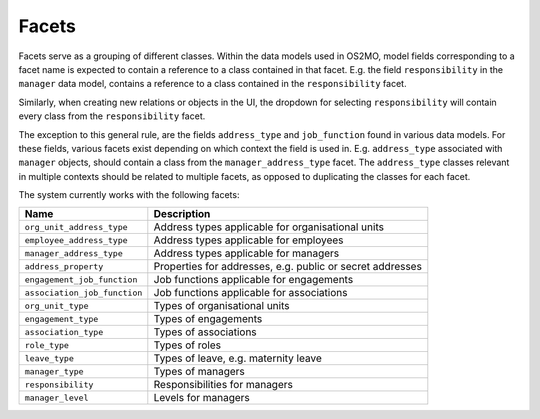 Facets
======

Facets serve as a grouping of different classes.
Within the data models used in OS2MO, model fields corresponding to a facet
name is expected to contain a reference to a class contained in that facet.
E.g. the field ``responsibility`` in the ``manager`` data model, contains a
reference to a class contained in the ``responsibility`` facet.

Similarly, when creating new relations or objects in the UI, the dropdown for
selecting ``responsibility`` will contain every class from the
``responsibility`` facet.

The exception to this general rule, are the fields ``address_type`` and
``job_function`` found in various data models. For these fields, various
facets exist depending on which context the field is used in.
E.g. ``address_type`` associated with ``manager`` objects, should contain a
class from the ``manager_address_type`` facet. The ``address_type`` classes
relevant in multiple contexts should be related to multiple facets, as
opposed to duplicating the classes for each facet.

The system currently works with the following facets:

+------------------------------+-----------------------------------------------------------+
| Name                         | Description                                               |
+==============================+===========================================================+
| ``org_unit_address_type``    | Address types applicable for organisational units         |
+------------------------------+-----------------------------------------------------------+
| ``employee_address_type``    | Address types applicable for employees                    |
+------------------------------+-----------------------------------------------------------+
| ``manager_address_type``     | Address types applicable for managers                     |
+------------------------------+-----------------------------------------------------------+
| ``address_property``         | Properties for addresses, e.g. public or secret addresses |
+------------------------------+-----------------------------------------------------------+
| ``engagement_job_function``  | Job functions applicable for engagements                  |
+------------------------------+-----------------------------------------------------------+
| ``association_job_function`` | Job functions applicable for associations                 |
+------------------------------+-----------------------------------------------------------+
| ``org_unit_type``            | Types of organisational units                             |
+------------------------------+-----------------------------------------------------------+
| ``engagement_type``          | Types of engagements                                      |
+------------------------------+-----------------------------------------------------------+
| ``association_type``         | Types of associations                                     |
+------------------------------+-----------------------------------------------------------+
| ``role_type``                | Types of roles                                            |
+------------------------------+-----------------------------------------------------------+
| ``leave_type``               | Types of leave, e.g. maternity leave                      |
+------------------------------+-----------------------------------------------------------+
| ``manager_type``             | Types of managers                                         |
+------------------------------+-----------------------------------------------------------+
| ``responsibility``           | Responsibilities for managers                             |
+------------------------------+-----------------------------------------------------------+
| ``manager_level``            | Levels for managers                                       |
+------------------------------+-----------------------------------------------------------+
